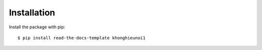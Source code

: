 ============
Installation
============

Install the package with pip::

    $ pip install read-the-docs-template khonghieunoi1
